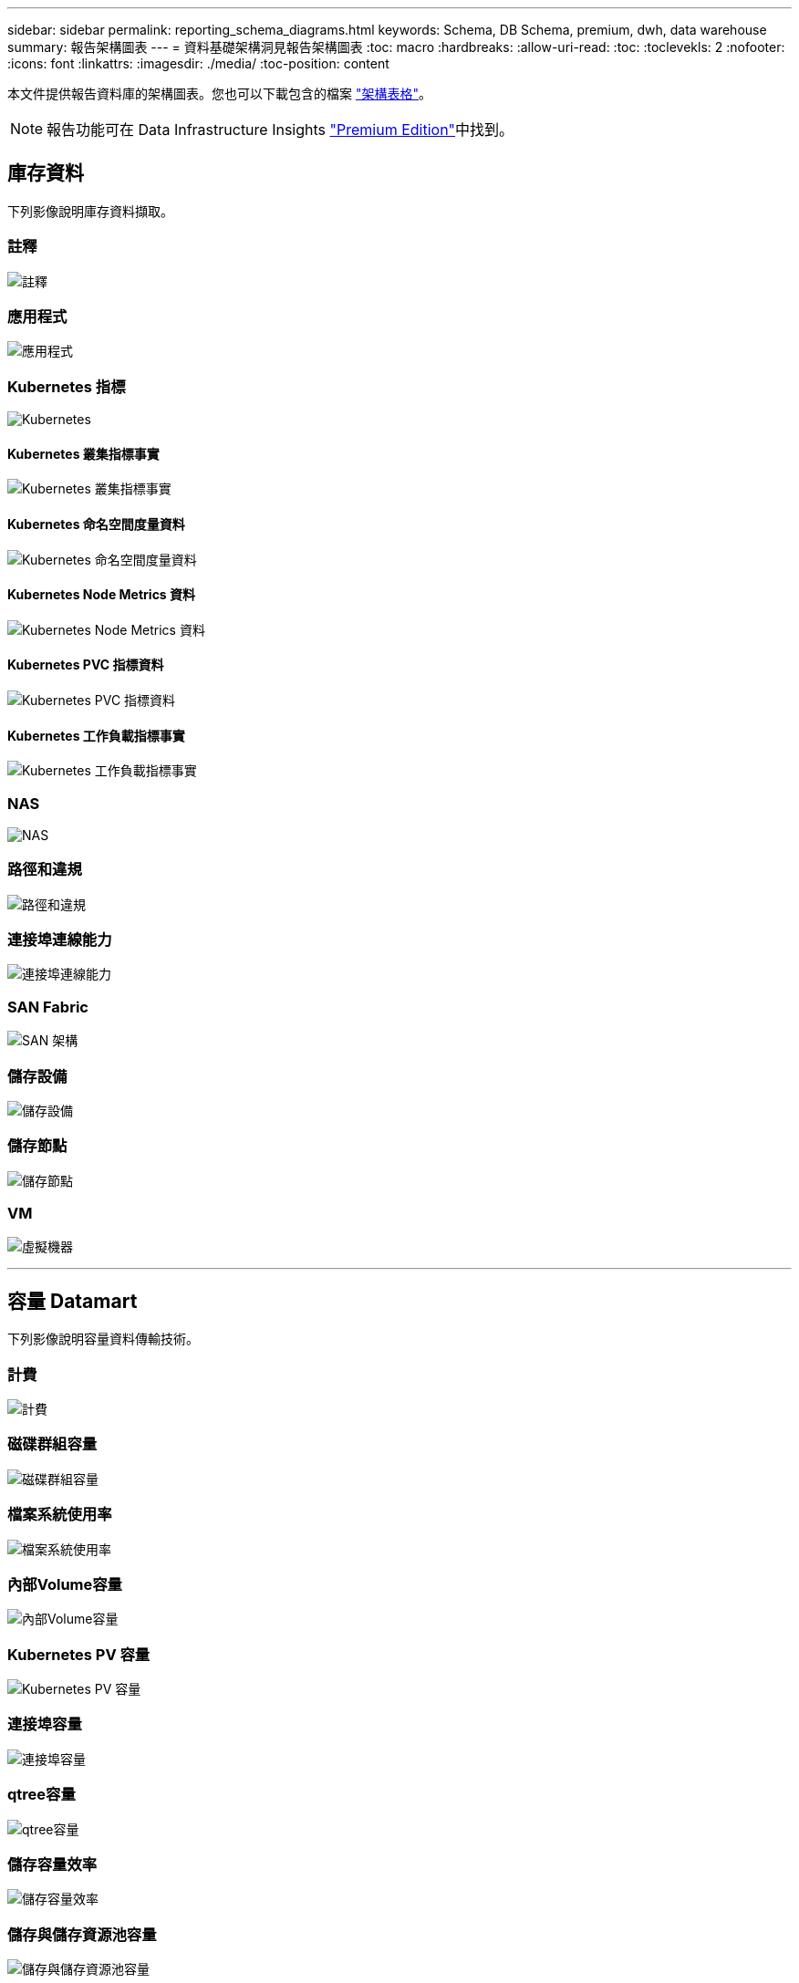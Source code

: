 ---
sidebar: sidebar 
permalink: reporting_schema_diagrams.html 
keywords: Schema, DB Schema, premium, dwh, data warehouse 
summary: 報告架構圖表 
---
= 資料基礎架構洞見報告架構圖表
:toc: macro
:hardbreaks:
:allow-uri-read: 
:toc: 
:toclevekls: 2
:nofooter: 
:icons: font
:linkattrs: 
:imagesdir: ./media/
:toc-position: content


[role="lead"]
本文件提供報告資料庫的架構圖表。您也可以下載包含的檔案 link:ci_reporting_database_schema.pdf["架構表格"]。


NOTE: 報告功能可在 Data Infrastructure Insights link:concept_subscribing_to_cloud_insights.html["Premium Edition"]中找到。



== 庫存資料

下列影像說明庫存資料擷取。



=== 註釋

image:annotations.png["註釋"]



=== 應用程式

image:apps_annot.png["應用程式"]



=== Kubernetes 指標

image:k8s_schema.jpg["Kubernetes"]



==== Kubernetes 叢集指標事實

image:k8s_cluster_metrics_fact.jpg["Kubernetes 叢集指標事實"]



==== Kubernetes 命名空間度量資料

image:k8s_namespace_metrics_fact.jpg["Kubernetes 命名空間度量資料"]



==== Kubernetes Node Metrics 資料

image:k8s_node_metrics_fact.jpg["Kubernetes Node Metrics 資料"]



==== Kubernetes PVC 指標資料

image:k8s_pvc_metrics_fact.jpg["Kubernetes PVC 指標資料"]



==== Kubernetes 工作負載指標事實

image:k8s_workload_metrics_fact.jpg["Kubernetes 工作負載指標事實"]



=== NAS

image:nas.png["NAS"]



=== 路徑和違規

image:logical.png["路徑和違規"]



=== 連接埠連線能力

image:connectivity.png["連接埠連線能力"]



=== SAN Fabric

image:fabric.png["SAN 架構"]



=== 儲存設備

image:storage.png["儲存設備"]



=== 儲存節點

image:storage_node.png["儲存節點"]



=== VM

image:vm.png["虛擬機器"]

'''


== 容量 Datamart

下列影像說明容量資料傳輸技術。



=== 計費

image:Chargeback_Fact.png["計費"]



=== 磁碟群組容量

image:Disk_Group_Capacity.png["磁碟群組容量"]



=== 檔案系統使用率

image:fs_util.png["檔案系統使用率"]



=== 內部Volume容量

image:Internal_Volume_Capacity_Fact.png["內部Volume容量"]



=== Kubernetes PV 容量

image:k8s_pvc_capacity_fact.jpg["Kubernetes PV 容量"]



=== 連接埠容量

image:ports.png["連接埠容量"]



=== qtree容量

image:Qtree_Capacity_Fact.png["qtree容量"]



=== 儲存容量效率

image:efficiency.png["儲存容量效率"]



=== 儲存與儲存資源池容量

image:Storage_and_Storage_Pool_Capacity_Fact.png["儲存與儲存資源池容量"]



=== 儲存節點容量

image:Storage_Node_Capacity_Fact.jpg["儲存節點容量"]



=== VM容量

image:VM_Capacity_Fact.png["VM容量"]



=== Volume容量

image:Volume_Capacity.png["Volume容量"]

'''


== 效能資料

下列影像說明效能資料藝術。



=== 應用程式Volume每小時效能

image:application_performance_fact.jpg["應用程式Volume每小時效能"]



=== 磁碟每日效能

image:disk_daily_performance_fact.png["磁碟每日效能"]



=== 磁碟每小時效能

image:disk_hourly_performance_fact.png["磁碟每小時效能"]



=== 主機每小時效能

image:host_performance_fact.jpg["主機每小時效能"]



=== 內部Volume每小時效能

image:internal_volume_performance_fact.jpg["內部Volume每小時效能"]



=== 內部Volume每日效能

image:internal_volume_daily_performance_fact.jpg["內部Volume每日效能"]



=== qtree每日效能

image:QtreeDailyPerformanceFact.png["qtree每日效能"]



=== 儲存節點每日效能

image:storage_node_daily_performance_fact.jpg["儲存節點每日效能"]



=== 儲存節點每小時效能

image:storage_node_hourly_performance_fact.jpg["儲存節點每小時效能"]



=== 切換主機的每小時效能

image:switch_performance_for_host_hourly_fact.png["切換主機的每小時效能"]



=== 交換器每小時的連接埠效能

image:switch_performance_for_port_hourly_fact.png["交換器每小時的連接埠效能"]



=== 切換每小時儲存效能

image:switch_performance_for_storage_hourly_fact.png["切換每小時儲存效能"]



=== 切換每小時磁帶效能

image:switch_performance_for_tape_hourly_fact.png["切換每小時磁帶效能"]



=== VM效能

image:vm_hourly_performance_fact.png["VM效能"]



=== VM每日主機效能

image:vm_daily_performance_fact.png["VM每日主機效能"]



=== VM每小時主機效能

image:vm_hourly_performance_fact.png["VM每小時主機效能"]



=== VM每日主機效能

image:vm_daily_performance_fact.png["VM每日主機效能"]



=== VM每小時主機效能

image:vm_hourly_performance_fact.png["VM每小時主機效能"]



=== VMDK每日效能

image:vmdk_daily_performance_fact.png["VMDK每日效能"]



=== VMDK每小時效能

image:vmdk_hourly_performance_fact.png["VMDK每小時效能"]



=== Volume每小時效能

image:volume_performance_fact.jpg["Volume每小時效能"]



=== Volume每日效能

image:volume_daily_performance_fact.jpg["Volume每日效能"]
